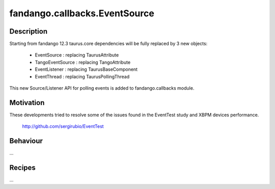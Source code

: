 ==============================
fandango.callbacks.EventSource
==============================

Description
-----------

Starting from fandango 12.3 taurus.core dependencies will be fully replaced by 3 new objects:

 - EventSource : replacing TaurusAttribute
 - TangoEventSource : replacing TangoAttribute
 - EventListener : replacing TaurusBaseComponent
 - EventThread : replacing TaurusPollingThread
 
This new Source/Listener API for polling events is added to fandango.callbacks module.

Motivation
----------
These developments tried to resolve some of the issues found in the EventTest study and XBPM devices performance.

 http://github.com/sergirubio/EventTest
 
Behaviour
---------

...

Recipes
-------

...
